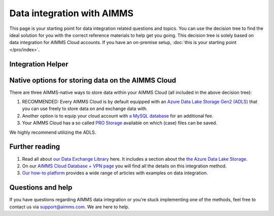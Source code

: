 Data integration with AIMMS
================================================

This page is your starting point for data integration related questions and topics. You can use the decision tree to find the ideal solution for you with the correct reference materials to help get you going.
This decision tree is solely based on data integration for AIMMS Cloud accounts. If you have an on-premise setup, :doc:`this is your starting point </pro/index>`.

Integration Helper
----------------------------------------------------

.. raw:: html

	<iframe width="100%" frameborder="0" style="border:6px solid #f5f6fa;"  seamless src="https://zingtree.com/live/540964244/embed">
	</iframe>
	<script type="text/javascript" src="https://zingtree.com/js/iframeResizerSmart.js"></script>
	<script type="text/javascript">iFrameResize();</script>

Native options for storing data on the AIMMS Cloud
----------------------------------------------------

There are three AIMMS-native ways to store data within your AIMMS Cloud (all included in the above decision tree):

#.	RECOMMENDED: Every AIMMS Cloud is by default equipped with an `Azure Data Lake Storage Gen2 (ADLS) <https://documentation.aimms.com/dataexchange/dls.html>`_ that you can use freely to store data on and exchange data with.
#.	Another option is to equip your cloud account with `a MySQL database <https://documentation.aimms.com/cloud/db-config.html>`_ for an additional fee.
#.	Your AIMMS Cloud has a so called `PRO Storage <https://documentation.aimms.com/pro/pro-data-man.html>`_ available on which (case) files can be saved.

We highly recommend utilizing the ADLS. 

Further reading
----------------------------------------------------

#.	Read all about `our Data Exchange Library <https://documentation.aimms.com/cloud/db-config.html>`_ here. It includes a section about the `the Azure Data Lake Storage <https://documentation.aimms.com/dataexchange/dls.html>`_.
#.	On our `AIMMS Cloud Database + VPN page <https://documentation.aimms.com/cloud/db-config.html>`_ you will find all the details on this integration method. 
#.	`Our how-to platform <https://how-to.aimms.com/C_Developer/Sub_Connectivity/index.html>`_ provides a wide range of articles with examples on data integration.

Questions and help
---------------------------------------------------- 

If you have questions regarding AIMMS data integration or you're stuck implementing one of the methods, feel free to contact us via support@aimms.com. We are here to help.

.. spelling:word-list::

    dex
    mappingfile
    mappingfiles
    mappingname
	ADLS
	azure
	mysql
	aimms
	how-to
	
	